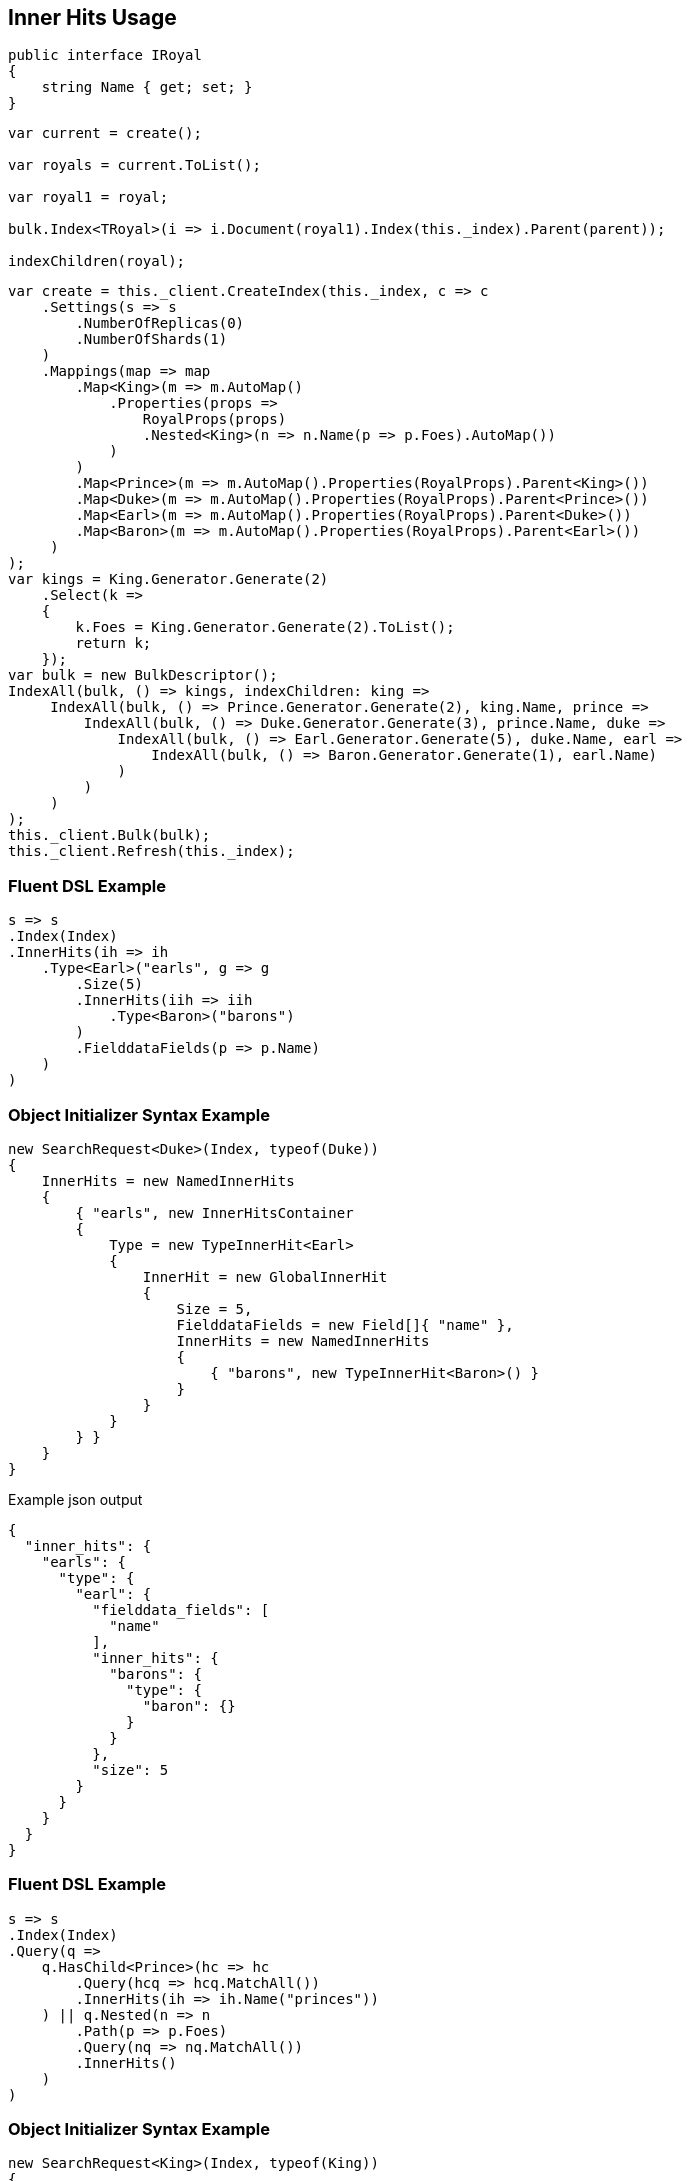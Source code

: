 :ref_current: https://www.elastic.co/guide/en/elasticsearch/reference/current

:github: https://github.com/elastic/elasticsearch-net

:imagesdir: ../../images/

[[inner-hits-usage]]
== Inner Hits Usage

[source,csharp]
----
public interface IRoyal
{
    string Name { get; set; }
}
----

[source,csharp]
----
var current = create();

var royals = current.ToList();

var royal1 = royal;

bulk.Index<TRoyal>(i => i.Document(royal1).Index(this._index).Parent(parent));

indexChildren(royal);
----

[source,csharp]
----
var create = this._client.CreateIndex(this._index, c => c
    .Settings(s => s
        .NumberOfReplicas(0)
        .NumberOfShards(1)
    )
    .Mappings(map => map
        .Map<King>(m => m.AutoMap()
            .Properties(props =>
                RoyalProps(props)
                .Nested<King>(n => n.Name(p => p.Foes).AutoMap())
            )
        )
        .Map<Prince>(m => m.AutoMap().Properties(RoyalProps).Parent<King>())
        .Map<Duke>(m => m.AutoMap().Properties(RoyalProps).Parent<Prince>())
        .Map<Earl>(m => m.AutoMap().Properties(RoyalProps).Parent<Duke>())
        .Map<Baron>(m => m.AutoMap().Properties(RoyalProps).Parent<Earl>())
     )
);
var kings = King.Generator.Generate(2)
    .Select(k =>
    {
        k.Foes = King.Generator.Generate(2).ToList();
        return k;
    });
var bulk = new BulkDescriptor();
IndexAll(bulk, () => kings, indexChildren: king =>
     IndexAll(bulk, () => Prince.Generator.Generate(2), king.Name, prince =>
         IndexAll(bulk, () => Duke.Generator.Generate(3), prince.Name, duke =>
             IndexAll(bulk, () => Earl.Generator.Generate(5), duke.Name, earl =>
                 IndexAll(bulk, () => Baron.Generator.Generate(1), earl.Name)
             )
         )
     )
);
this._client.Bulk(bulk);
this._client.Refresh(this._index);
----

=== Fluent DSL Example

[source,csharp]
----
s => s
.Index(Index)
.InnerHits(ih => ih
    .Type<Earl>("earls", g => g
        .Size(5)
        .InnerHits(iih => iih
            .Type<Baron>("barons")
        )
        .FielddataFields(p => p.Name)
    )
)
----

=== Object Initializer Syntax Example

[source,csharp]
----
new SearchRequest<Duke>(Index, typeof(Duke))
{
    InnerHits = new NamedInnerHits
    {
        { "earls", new InnerHitsContainer
        {
            Type = new TypeInnerHit<Earl>
            {
                InnerHit = new GlobalInnerHit
                {
                    Size = 5,
                    FielddataFields = new Field[]{ "name" },
                    InnerHits = new NamedInnerHits
                    {
                        { "barons", new TypeInnerHit<Baron>() }
                    }
                }
            }
        } }
    }
}
----

[source,javascript]
.Example json output
----
{
  "inner_hits": {
    "earls": {
      "type": {
        "earl": {
          "fielddata_fields": [
            "name"
          ],
          "inner_hits": {
            "barons": {
              "type": {
                "baron": {}
              }
            }
          },
          "size": 5
        }
      }
    }
  }
}
----

=== Fluent DSL Example

[source,csharp]
----
s => s
.Index(Index)
.Query(q =>
    q.HasChild<Prince>(hc => hc
        .Query(hcq => hcq.MatchAll())
        .InnerHits(ih => ih.Name("princes"))
    ) || q.Nested(n => n
        .Path(p => p.Foes)
        .Query(nq => nq.MatchAll())
        .InnerHits()
    )
)
----

=== Object Initializer Syntax Example

[source,csharp]
----
new SearchRequest<King>(Index, typeof(King))
{
    Query = new HasChildQuery
    {
        Type = typeof(Prince),
        Query = new MatchAllQuery(),
        InnerHits = new InnerHits { Name = "princes" }
    } || new NestedQuery
    {
        Path = Field<King>(p => p.Foes),
        Query = new MatchAllQuery(),
        InnerHits = new InnerHits()
    }
}
----

[source,javascript]
.Example json output
----
{
  "query": {
    "bool": {
      "should": [
        {
          "has_child": {
            "type": "prince",
            "query": {
              "match_all": {}
            },
            "inner_hits": {
              "name": "princes"
            }
          }
        },
        {
          "nested": {
            "query": {
              "match_all": {}
            },
            "path": "foes",
            "inner_hits": {}
          }
        }
      ]
    }
  }
}
----

